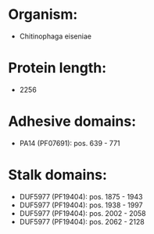 * Organism:
- Chitinophaga eiseniae
* Protein length:
- 2256
* Adhesive domains:
- PA14 (PF07691): pos. 639 - 771
* Stalk domains:
- DUF5977 (PF19404): pos. 1875 - 1943
- DUF5977 (PF19404): pos. 1938 - 1997
- DUF5977 (PF19404): pos. 2002 - 2058
- DUF5977 (PF19404): pos. 2062 - 2128

